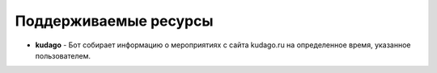 Поддерживаемые ресурсы
======================
* **kudago** - Бот собирает информацию о мероприятиях с сайта kudago.ru на определенное время, указанное пользователем.